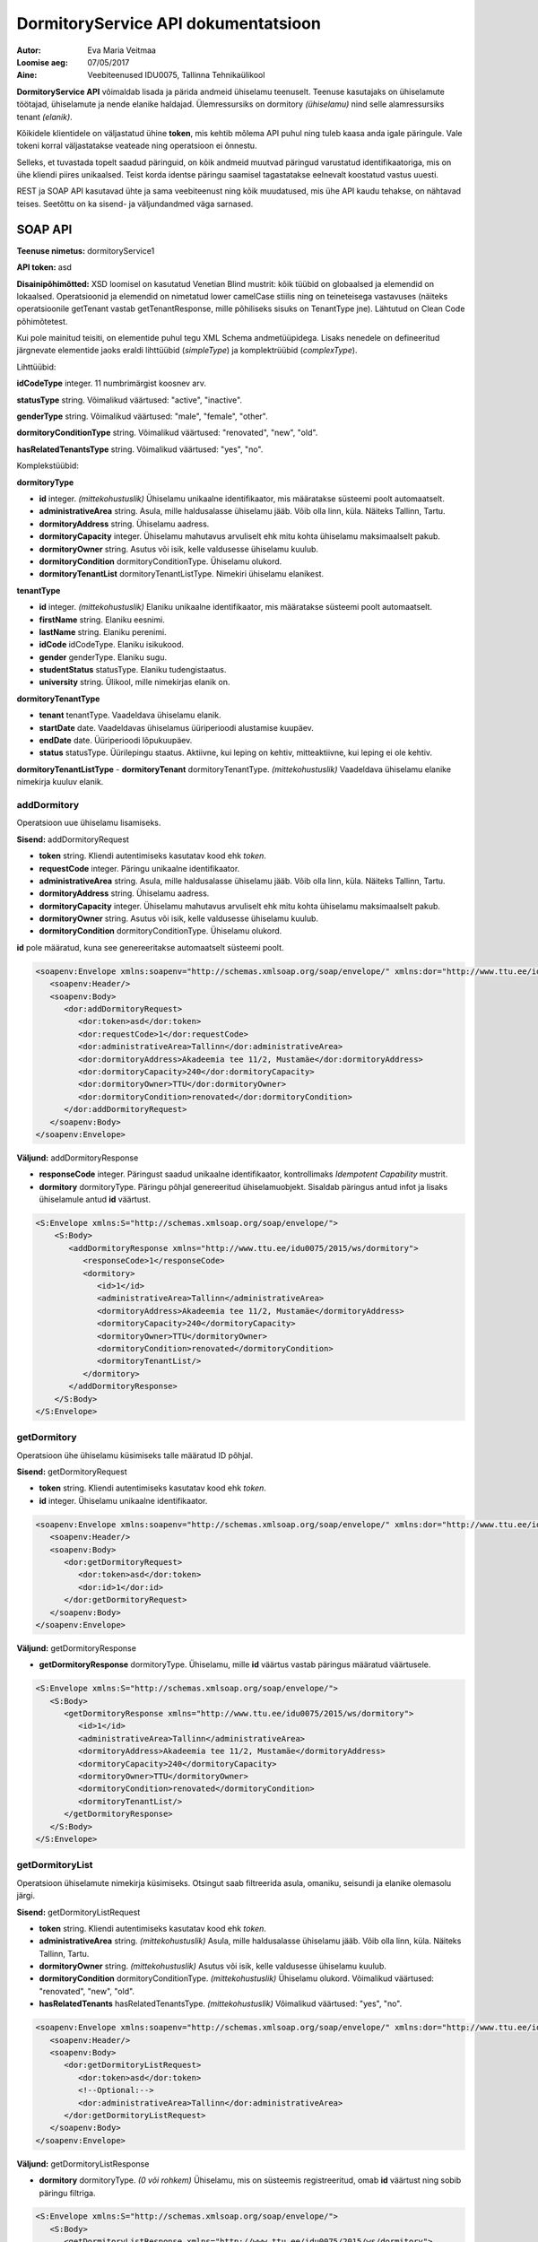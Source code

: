 ====================================
DormitoryService API dokumentatsioon
====================================

:Autor: Eva Maria Veitmaa
:Loomise aeg: 07/05/2017
:Aine: Veebiteenused IDU0075, Tallinna Tehnikaülikool

**DormitoryService API** võimaldab lisada ja pärida andmeid ühiselamu teenuselt. Teenuse kasutajaks on ühiselamute töötajad, ühiselamute ja nende elanike haldajad. Ülemressursiks on dormitory *(ühiselamu)* nind selle alamressursiks tenant *(elanik)*.

Kõikidele klientidele on väljastatud ühine **token**, mis kehtib mõlema API puhul ning tuleb kaasa anda igale päringule. Vale tokeni korral väljastatakse veateade ning operatsioon ei õnnestu.

Selleks, et tuvastada topelt saadud päringuid, on kõik andmeid muutvad päringud varustatud identifikaatoriga, mis on ühe kliendi piires unikaalsed. Teist korda identse päringu saamisel tagastatakse eelnevalt koostatud vastus uuesti.

REST ja SOAP API kasutavad ühte ja sama veebiteenust ning kõik muudatused, mis ühe API kaudu tehakse, on nähtavad teises. Seetõttu on ka sisend- ja väljundandmed väga sarnased.


SOAP API
========

**Teenuse nimetus:** dormitoryService1

**API token:** asd

**Disainipõhimõtted:** XSD loomisel on kasutatud Venetian Blind mustrit: kõik tüübid on globaalsed ja elemendid on lokaalsed. Operatsioonid ja elemendid on nimetatud lower camelCase stiilis ning on teineteisega vastavuses (näiteks operatsioonile getTenant vastab getTenantResponse, mille põhiliseks sisuks on TenantType jne). Lähtutud on Clean Code põhimõtetest.

Kui pole mainitud teisiti, on elementide puhul tegu XML Schema andmetüüpidega. Lisaks nenedele on defineeritud järgnevate elementide jaoks eraldi lihttüübid (*simpleType*) ja komplektrüübid (*complexType*).


Lihttüübid:

**idCodeType** integer. 11 numbrimärgist koosnev arv.

**statusType** string. Võimalikud väärtused: "active", "inactive".

**genderType** string. Võimalikud väärtused: "male", "female", "other".

**dormitoryConditionType** string. Võimalikud väärtused: "renovated", "new", "old".

**hasRelatedTenantsType** string. Võimalikud väärtused: "yes", "no".


Komplekstüübid:

**dormitoryType**

- **id** integer. *(mittekohustuslik)* Ühiselamu unikaalne identifikaator, mis määratakse süsteemi poolt automaatselt.
- **administrativeArea** string. Asula, mille haldusalasse ühiselamu jääb. Võib olla linn, küla. Näiteks Tallinn, Tartu.
- **dormitoryAddress** string. Ühiselamu aadress.
- **dormitoryCapacity** integer. Ühiselamu mahutavus arvuliselt ehk mitu kohta ühiselamu maksimaalselt pakub.
- **dormitoryOwner** string. Asutus või isik, kelle valdusesse ühiselamu kuulub.
- **dormitoryCondition** dormitoryConditionType. Ühiselamu olukord.
- **dormitoryTenantList** dormitoryTenantListType. Nimekiri ühiselamu elanikest.

**tenantType**

- **id** integer. *(mittekohustuslik)* Elaniku unikaalne identifikaator, mis määratakse süsteemi poolt automaatselt.
- **firstName** string. Elaniku eesnimi.
- **lastName** string. Elaniku perenimi.
- **idCode** idCodeType. Elaniku isikukood.
- **gender** genderType. Elaniku sugu.
- **studentStatus** statusType. Elaniku tudengistaatus.
- **university** string. Ülikool, mille nimekirjas elanik on.

**dormitoryTenantType**

- **tenant** tenantType. Vaadeldava ühiselamu elanik.
- **startDate** date. Vaadeldavas ühiselamus üüriperioodi alustamise kuupäev.
- **endDate** date. Üüriperioodi lõpukuupäev.
- **status** statusType. Üürilepingu staatus. Aktiivne, kui leping on kehtiv, mitteaktiivne, kui leping ei ole kehtiv.

**dormitoryTenantListType**
- **dormitoryTenant** dormitoryTenantType. *(mittekohustuslik)* Vaadeldava ühiselamu elanike nimekirja kuuluv elanik.


addDormitory
------------

Operatsioon uue ühiselamu lisamiseks.

**Sisend:** addDormitoryRequest

- **token** string. Kliendi autentimiseks kasutatav kood ehk *token*.
- **requestCode** integer. Päringu unikaalne identifikaator.
- **administrativeArea** string. Asula, mille haldusalasse ühiselamu jääb. Võib olla linn, küla. Näiteks Tallinn, Tartu.
- **dormitoryAddress** string. Ühiselamu aadress.
- **dormitoryCapacity** integer. Ühiselamu mahutavus arvuliselt ehk mitu kohta ühiselamu maksimaalselt pakub.
- **dormitoryOwner** string. Asutus või isik, kelle valdusesse ühiselamu kuulub.
- **dormitoryCondition** dormitoryConditionType. Ühiselamu olukord.

**id** pole määratud, kuna see genereeritakse automaatselt süsteemi poolt.

.. code-block:: xml

    <soapenv:Envelope xmlns:soapenv="http://schemas.xmlsoap.org/soap/envelope/" xmlns:dor="http://www.ttu.ee/idu0075/2015/ws/dormitory">
       <soapenv:Header/>
       <soapenv:Body>
          <dor:addDormitoryRequest>
             <dor:token>asd</dor:token>
             <dor:requestCode>1</dor:requestCode>
             <dor:administrativeArea>Tallinn</dor:administrativeArea>
             <dor:dormitoryAddress>Akadeemia tee 11/2, Mustamäe</dor:dormitoryAddress>
             <dor:dormitoryCapacity>240</dor:dormitoryCapacity>
             <dor:dormitoryOwner>TTU</dor:dormitoryOwner>
             <dor:dormitoryCondition>renovated</dor:dormitoryCondition>
          </dor:addDormitoryRequest>
       </soapenv:Body>
    </soapenv:Envelope>

**Väljund:** addDormitoryResponse

- **responseCode** integer. Päringust saadud unikaalne identifikaator, kontrollimaks *Idempotent Capability* mustrit.
- **dormitory** dormitoryType. Päringu põhjal genereeritud ühiselamuobjekt. Sisaldab päringus antud infot ja lisaks ühiselamule antud **id** väärtust.

.. code-block:: xml

    <S:Envelope xmlns:S="http://schemas.xmlsoap.org/soap/envelope/">
        <S:Body>
           <addDormitoryResponse xmlns="http://www.ttu.ee/idu0075/2015/ws/dormitory">
              <responseCode>1</responseCode>
              <dormitory>
                 <id>1</id>
                 <administrativeArea>Tallinn</administrativeArea>
                 <dormitoryAddress>Akadeemia tee 11/2, Mustamäe</dormitoryAddress>
                 <dormitoryCapacity>240</dormitoryCapacity>
                 <dormitoryOwner>TTU</dormitoryOwner>
                 <dormitoryCondition>renovated</dormitoryCondition>
                 <dormitoryTenantList/>
              </dormitory>
           </addDormitoryResponse>
        </S:Body>
    </S:Envelope>

getDormitory
------------

Operatsioon ühe ühiselamu küsimiseks talle määratud ID põhjal.

**Sisend:** getDormitoryRequest

- **token** string. Kliendi autentimiseks kasutatav kood ehk *token*.
- **id** integer. Ühiselamu unikaalne identifikaator.

.. code-block:: xml

    <soapenv:Envelope xmlns:soapenv="http://schemas.xmlsoap.org/soap/envelope/" xmlns:dor="http://www.ttu.ee/idu0075/2015/ws/dormitory">
       <soapenv:Header/>
       <soapenv:Body>
          <dor:getDormitoryRequest>
             <dor:token>asd</dor:token>
             <dor:id>1</dor:id>
          </dor:getDormitoryRequest>
       </soapenv:Body>
    </soapenv:Envelope>

**Väljund:** getDormitoryResponse

- **getDormitoryResponse** dormitoryType. Ühiselamu, mille **id** väärtus vastab päringus määratud väärtusele.

.. code-block:: xml

    <S:Envelope xmlns:S="http://schemas.xmlsoap.org/soap/envelope/">
       <S:Body>
          <getDormitoryResponse xmlns="http://www.ttu.ee/idu0075/2015/ws/dormitory">
             <id>1</id>
             <administrativeArea>Tallinn</administrativeArea>
             <dormitoryAddress>Akadeemia tee 11/2, Mustamäe</dormitoryAddress>
             <dormitoryCapacity>240</dormitoryCapacity>
             <dormitoryOwner>TTU</dormitoryOwner>
             <dormitoryCondition>renovated</dormitoryCondition>
             <dormitoryTenantList/>
          </getDormitoryResponse>
       </S:Body>
    </S:Envelope>

getDormitoryList
----------------

Operatsioon ühiselamute nimekirja küsimiseks. Otsingut saab filtreerida asula, omaniku, seisundi ja elanike olemasolu järgi.

**Sisend:** getDormitoryListRequest

- **token** string. Kliendi autentimiseks kasutatav kood ehk *token*.
- **administrativeArea** string. *(mittekohustuslik)* Asula, mille haldusalasse ühiselamu jääb. Võib olla linn, küla. Näiteks Tallinn, Tartu.
- **dormitoryOwner** string. *(mittekohustuslik)* Asutus või isik, kelle valdusesse ühiselamu kuulub.
- **dormitoryCondition** dormitoryConditionType. *(mittekohustuslik)* Ühiselamu olukord. Võimalikud väärtused: "renovated", "new", "old".
- **hasRelatedTenants** hasRelatedTenantsType. *(mittekohustuslik)* Võimalikud väärtused: "yes", "no".

.. code-block:: xml

    <soapenv:Envelope xmlns:soapenv="http://schemas.xmlsoap.org/soap/envelope/" xmlns:dor="http://www.ttu.ee/idu0075/2015/ws/dormitory">
       <soapenv:Header/>
       <soapenv:Body>
          <dor:getDormitoryListRequest>
             <dor:token>asd</dor:token>
             <!--Optional:-->
             <dor:administrativeArea>Tallinn</dor:administrativeArea>
          </dor:getDormitoryListRequest>
       </soapenv:Body>
    </soapenv:Envelope>

**Väljund:** getDormitoryListResponse

- **dormitory** dormitoryType. *(0 või rohkem)* Ühiselamu, mis on süsteemis registreeritud, omab **id** väärtust ning sobib päringu filtriga.

.. code-block:: xml

    <S:Envelope xmlns:S="http://schemas.xmlsoap.org/soap/envelope/">
       <S:Body>
          <getDormitoryListResponse xmlns="http://www.ttu.ee/idu0075/2015/ws/dormitory">
             <dormitory>
                <id>1</id>
                <administrativeArea>Tallinn</administrativeArea>
                <dormitoryAddress>Akadeemia tee 11/2, Mustamäe</dormitoryAddress>
                <dormitoryCapacity>240</dormitoryCapacity>
                <dormitoryOwner>TTU</dormitoryOwner>
                <dormitoryCondition>renovated</dormitoryCondition>
                <dormitoryTenantList/>
             </dormitory>
             <dormitory>
                <id>2</id>
                <administrativeArea>Tallinn</administrativeArea>
                <dormitoryAddress>Raja 4D, Mustamäe</dormitoryAddress>
                <dormitoryCapacity>196</dormitoryCapacity>
                <dormitoryOwner>TTU</dormitoryOwner>
                <dormitoryCondition>renovated</dormitoryCondition>
                <dormitoryTenantList/>
             </dormitory>
          </getDormitoryListResponse>
       </S:Body>
    </S:Envelope>

addTenant
---------

Operatsioon uue elaniku sisestamiseks süsteemi.

**Sisend:** addTenantRequest

- **token** string. Kliendi autentimiseks kasutatav kood ehk *token*.
- **requestCode** integer. Päringu unikaalne identifikaator.
- **firstName** string. Elaniku eesnimi.
- **lastName** string. Elaniku perenimi.
- **idCode** idCodeType. Elaniku isikukood.
- **gender** genderType. Elaniku sugu.
- **studentStatus** statusType. Elaniku tudengistaatus.
- **university** string. Ülikool, mille nimekirjas elanik on.

**id** pole määratud, kuna see genereeritakse automaatselt süsteemi poolt.

.. code-block:: xml

    <soapenv:Envelope xmlns:soapenv="http://schemas.xmlsoap.org/soap/envelope/" xmlns:dor="http://www.ttu.ee/idu0075/2015/ws/dormitory">
       <soapenv:Header/>
       <soapenv:Body>
          <dor:addTenantRequest>
             <dor:token>asd</dor:token>
             <dor:requestCode>1</dor:requestCode>
             <dor:firstName>Eva Maria</dor:firstName>
             <dor:lastName>Veitmaa</dor:lastName>
             <dor:idCode>49606064219</dor:idCode>
             <dor:gender>female</dor:gender>
             <dor:studentStatus>active</dor:studentStatus>
             <dor:university>TTU</dor:university>
          </dor:addTenantRequest>
       </soapenv:Body>
    </soapenv:Envelope>

**Väljund:** addTenantResponse

- **responseCode** integer. Päringust saadud unikaalne identifikaator, kontrollimaks *Idempotent Capability* mustrit.
- **tenant** tenantType. Päringu põhjal genereeritud elanikuobjekt. Sisaldab päringus antud infot ja lisaks elanikule antud **id** väärtust.

.. code-block:: xml

    <S:Envelope xmlns:S="http://schemas.xmlsoap.org/soap/envelope/">
       <S:Body>
          <addTenantResponse xmlns="http://www.ttu.ee/idu0075/2015/ws/dormitory">
             <responseCode>1</responseCode>
             <tenant>
                <id>1</id>
                <firstName>Eva Maria</firstName>
                <lastName>Veitmaa</lastName>
                <idCode>49606064219</idCode>
                <gender>female</gender>
                <studentStatus>active</studentStatus>
                <university>TTU</university>
             </tenant>
          </addTenantResponse>
       </S:Body>
    </S:Envelope>

getTenant
---------

**Sisend:** getTenantRequest

- **token** string. Kliendi autentimiseks kasutatav kood ehk *token*.
- **id** integer. Elaniku unikaalne identifikaator.

.. code-block:: xml

    <soapenv:Envelope xmlns:soapenv="http://schemas.xmlsoap.org/soap/envelope/" xmlns:dor="http://www.ttu.ee/idu0075/2015/ws/dormitory">
       <soapenv:Header/>
       <soapenv:Body>
          <dor:getTenantRequest>
             <dor:token>asd</dor:token>
             <dor:id>1</dor:id>
          </dor:getTenantRequest>
       </soapenv:Body>
    </soapenv:Envelope>

**Väljund:** getTenantResponse

- **getTenantResponse** tenantType. Elanik, kelle **id** väärtus vastab päringus määratud väärtusele.

.. code-block:: xml

    <S:Envelope xmlns:S="http://schemas.xmlsoap.org/soap/envelope/">
       <S:Body>
          <getTenantResponse xmlns="http://www.ttu.ee/idu0075/2015/ws/dormitory">
             <id>1</id>
             <firstName>Eva Maria</firstName>
             <lastName>Veitmaa</lastName>
             <idCode>49606064219</idCode>
             <gender>female</gender>
             <studentStatus>active</studentStatus>
             <university>TTU</university>
          </getTenantResponse>
       </S:Body>
    </S:Envelope>

getTenantList
-------------

Operatsioon kõigi elanike nimekirja küsimiseks.

**Sisend:** getTenantListRequest

- **token** string. Kliendi autentimiseks kasutatav kood ehk *token*.
- **firstName** string. *(mittekohustuslik)* Elaniku eesnimi.
- **lastName** string. *(mittekohustuslik)* Elaniku perenimi.
- **gender** genderType. *(mittekohustuslik)* Elaniku sugu. Võimalikud väärtused: "male", "female", "other".
- **studentStatus** statusType. *(mittekohustuslik)* Elaniku tudengistaatus. Võimalikud väärtused: "active", "inactive".
- **university** string. *(mittekohustuslik)* Ülikool, mille nimekirjas elanik on.

.. code-block:: xml

    <soapenv:Envelope xmlns:soapenv="http://schemas.xmlsoap.org/soap/envelope/" xmlns:dor="http://www.ttu.ee/idu0075/2015/ws/dormitory">
       <soapenv:Header/>
       <soapenv:Body>
         <dor:getTenantListRequest>
             <dor:token>asd</dor:token>
             <!--Optional:-->
             <dor:university>TTU</dor:university>
          </dor:getTenantListRequest>
       </soapenv:Body>
    </soapenv:Envelope>

**Väljund:** getTenantListResponse

- **tenant** tenantType. *(0 või rohkem)* Elanik, kes on süsteemis registreeritud, omab **id** väärtust ja vastab päringus täpsustatud tingimustele.

.. code-block:: xml

    <S:Envelope xmlns:S="http://schemas.xmlsoap.org/soap/envelope/">
       <S:Body>
          <getTenantListResponse xmlns="http://www.ttu.ee/idu0075/2015/ws/dormitory">
             <tenant>
                <id>1</id>
                <firstName>Eva Maria</firstName>
                <lastName>Veitmaa</lastName>
                <idCode>49606064219</idCode>
                <gender>female</gender>
                <studentStatus>active</studentStatus>
                <university>TTU</university>
             </tenant>
             <tenant>
                <id>2</id>
                <firstName>John</firstName>
                <lastName>Smith</lastName>
                <idCode>39211040028</idCode>
                <gender>male</gender>
                <studentStatus>active</studentStatus>
                <university>TTU</university>
             </tenant>
             <tenant>
                <id>3</id>
                <firstName>Peter</firstName>
                <lastName>Griffin</lastName>
                <idCode>36108201573</idCode>
                <gender>male</gender>
                <studentStatus>active</studentStatus>
                <university>TTU</university>
             </tenant>
             <tenant>
                <id>4</id>
                <firstName>Mary</firstName>
                <lastName>Little</lastName>
                <idCode>49201040028</idCode>
                <gender>female</gender>
                <studentStatus>inactive</studentStatus>
                <university>TTU</university>
             </tenant>
          </getTenantListResponse>
       </S:Body>
    </S:Envelope>

addDormitoryTenant
------------------

Operatsioon elaniku lisamiseks ühiselamu nimekirja.

**Sisend:** addDormitoryTenantRequest

- **token** string. Kliendi autentimiseks kasutatav kood ehk *token*.
- **requestCode** integer. Päringu unikaalne identifikaator.
- **dormitoryId** integer. Viide ühiselamule, mille nimekirja elanik lisatakse.
- **tenantId** integer. Viide elanikule, kes vaadeldava ühiselamu nimekirja lisatakse.
- **startDate** date. Kuupäev, millest alates elanik ühiselamu nimekirja kuulub ehk lepingu alguskuupäev.
- **endDate** date. Kuupäev, millest alates elanik ühiselamu nimekirja enam ei kuulu ehk lepingu lõpukuupäev.
- **status** statusType. Kas leping on kehtiv või mitte.

.. code-block:: xml

    <soapenv:Envelope xmlns:soapenv="http://schemas.xmlsoap.org/soap/envelope/" xmlns:dor="http://www.ttu.ee/idu0075/2015/ws/dormitory">
       <soapenv:Header/>
       <soapenv:Body>
          <dor:addDormitoryTenantRequest>
             <dor:token>asd</dor:token>
             <dor:requestCode>1</dor:requestCode>
             <dor:dormitoryId>1</dor:dormitoryId>
             <dor:tenantId>1</dor:tenantId>
             <dor:startDate>2015-08-16</dor:startDate>
             <dor:endDate>2017-06-10</dor:endDate>
             <dor:status>active</dor:status>
          </dor:addDormitoryTenantRequest>
       </soapenv:Body>
    </soapenv:Envelope>

**Väljund:** addDormitoryTenantResponse

- **responseCode** integer. Päringust saadud unikaalne identifikaator, kontrollimaks *Idempotent Capability* mustrit.
- **dormitoryTenant** dormitoryTenantType. Viide vaadeldavale ühiselamule ja lisatud elanikule. Sisaldab elaniku ja päringus antud andmeid.

.. code-block:: xml

    <S:Envelope xmlns:S="http://schemas.xmlsoap.org/soap/envelope/">
       <S:Body>
          <addDormitoryTenantResponse xmlns="http://www.ttu.ee/idu0075/2015/ws/dormitory">
             <responseCode>1</responseCode>
             <dormitoryTenant>
                <tenant>
                   <id>1</id>
                   <firstName>Eva Maria</firstName>
                   <lastName>Veitmaa</lastName>
                   <idCode>49606064219</idCode>
                   <gender>female</gender>
                   <studentStatus>active</studentStatus>
                   <university>TTU</university>
                </tenant>
                <startDate>2015-08-16</startDate>
                <endDate>2017-06-10</endDate>
                <status>active</status>
             </dormitoryTenant>
          </addDormitoryTenantResponse>
       </S:Body>
    </S:Envelope>

getDormitoryTenant
------------------

Operatsioon ühele ühiselamuga seotud elanike nimekirja küsimiseks.

**Sisend:** getDormitoryTenantListRequest

- **token** string. Kliendi autentimiseks kasutatav kood ehk *token*.
- **dormitoryId** integer. Ühiselamu unikaalne identifikaator.

.. code-block:: xml

    <soapenv:Envelope xmlns:soapenv="http://schemas.xmlsoap.org/soap/envelope/" xmlns:dor="http://www.ttu.ee/idu0075/2015/ws/dormitory">
       <soapenv:Header/>
       <soapenv:Body>
          <dor:getDormitoryTenantListRequest>
             <dor:token>asd</dor:token>
             <dor:dormitoryId>1</dor:dormitoryId>
          </dor:getDormitoryTenantListRequest>
       </soapenv:Body>
    </soapenv:Envelope>

**Väljund:** getDormitoryTenantListResponse

- **getDormitoryTenantListResponse** dormitoryTenantListType. *(0 või rohkem)* Elanik, kes on süsteemis registreeritud, omab **id** väärtust ja on vaadeldava ühiselamu nimekirjas.

.. code-block:: xml

    <S:Envelope xmlns:S="http://schemas.xmlsoap.org/soap/envelope/">
       <S:Body>
          <getDormitoryTenantListResponse xmlns="http://www.ttu.ee/idu0075/2015/ws/dormitory">
             <dormitoryTenant>
                <tenant>
                   <id>1</id>
                   <firstName>Eva Maria</firstName>
                   <lastName>Veitmaa</lastName>
                   <idCode>49606064219</idCode>
                   <gender>female</gender>
                   <studentStatus>active</studentStatus>
                   <university>TTU</university>
                </tenant>
                <startDate>2015-08-16</startDate>
                <endDate>2017-06-10</endDate>
                <status>active</status>
             </dormitoryTenant>
             <dormitoryTenant>
                <tenant>
                   <id>2</id>
                   <firstName>John</firstName>
                   <lastName>Smith</lastName>
                   <idCode>39211040028</idCode>
                   <gender>male</gender>
                   <studentStatus>active</studentStatus>
                   <university>TTU</university>
                </tenant>
                <startDate>2014-11-01</startDate>
                <endDate>2017-06-10</endDate>
                <status>active</status>
             </dormitoryTenant>
          </getDormitoryTenantListResponse>
       </S:Body>
    </S:Envelope>




REST API
========

**Teenuse nimetus:** dormitoryService1

**API token:** asd

**Disainipõhimõtted:** REST API pöördub SOAP-teenuse poole, teisendades saadud andmed vajalikule kujule. Lisafunktsionaalsusi ei ole, kõik operatsioonid on samasugused. Päring ja vastus peavad olema JSON-formaadis.


Abistavad tüübid:

**idCodeType** integer. 11 numbrimärgist koosnev arv.

**statusType** string. Võimalikud väärtused: "active", "inactive".

**genderType** string. Võimalikud väärtused: "male", "female", "other".

**dormitoryConditionType** string. Võimalikud väärtused: "renovated", "new", "old".

**hasRelatedTenantsType** string. Võimalikud väärtused: "yes", "no".

**dormitoryTenantListType**
- **dormitoryTenant** dormitoryTenantType. *(mittekohustuslik)* Vaadeldava ühiselamu elanike nimekirja kuuluv elanik.


Kolm põhilist JSON-formaadis objekti:

**dormitoryType**

- **id** integer. *(mittekohustuslik)* Ühiselamu unikaalne identifikaator, mis määratakse süsteemi poolt automaatselt.
- **administrativeArea** string. Asula, mille haldusalasse ühiselamu jääb. Võib olla linn, küla. Näiteks Tallinn, Tartu.
- **dormitoryAddress** string. Ühiselamu aadress.
- **dormitoryCapacity** integer. Ühiselamu mahutavus arvuliselt ehk mitu kohta ühiselamu maksimaalselt pakub.
- **dormitoryOwner** string. Asutus või isik, kelle valdusesse ühiselamu kuulub.
- **dormitoryCondition** dormitoryConditionType. Ühiselamu olukord.
- **dormitoryTenantList** dormitoryTenantListType. Nimekiri ühiselamu elanikest.

**tenantType**

- **id** integer. *(mittekohustuslik)* Elaniku unikaalne identifikaator, mis määratakse süsteemi poolt automaatselt.
- **firstName** string. Elaniku eesnimi.
- **lastName** string. Elaniku perenimi.
- **idCode** idCodeType. Elaniku isikukood.
- **gender** genderType. Elaniku sugu.
- **studentStatus** statusType. Elaniku tudengistaatus.
- **university** string. Ülikool, mille nimekirjas elanik on.

**dormitoryTenantType**

- **tenant** tenantType. Vaadeldava ühiselamu elanik.
- **startDate** date. Vaadeldavas ühiselamus üüriperioodi alustamise kuupäev.
- **endDate** date. Üüriperioodi lõpukuupäev.
- **status** statusType. Üürilepingu staatus. Aktiivne, kui leping on kehtiv, mitteaktiivne, kui leping ei ole kehtiv.


